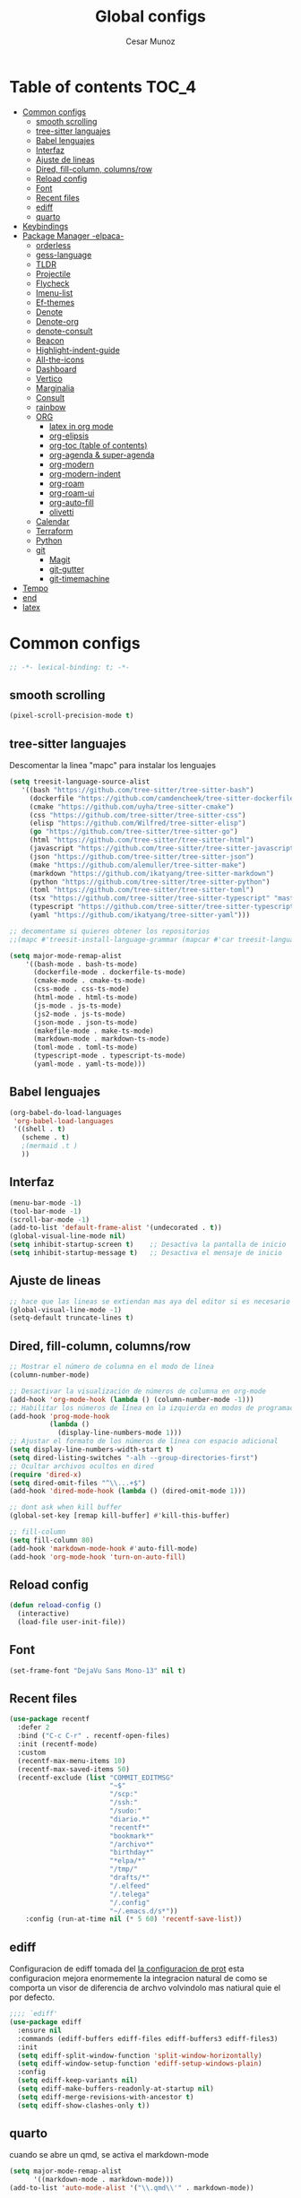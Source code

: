 #+TITLE: Global configs
#+DESCRIPTION: Emacs configs
#+AUTHOR: Cesar Munoz

* Table of contents                                                              :TOC_4:
- [[#common-configs][Common configs]]
  - [[#smooth-scrolling][smooth scrolling]]
  - [[#tree-sitter-languajes][tree-sitter languajes]]
  - [[#babel-lenguajes][Babel lenguajes]]
  - [[#interfaz][Interfaz]]
  - [[#ajuste-de-lineas][Ajuste de lineas]]
  - [[#dired-fill-column-columnsrow][Dired, fill-column, columns/row]]
  - [[#reload-config][Reload config]]
  - [[#font][Font]]
  - [[#recent-files][Recent files]]
  - [[#ediff][ediff]]
  - [[#quarto][quarto]]
- [[#keybindings][Keybindings]]
- [[#package-manager--elpaca-][Package Manager -elpaca-]]
  - [[#orderless][orderless]]
  - [[#gess-language][gess-language]]
  - [[#tldr][TLDR]]
  - [[#projectile][Projectile]]
  - [[#flycheck][Flycheck]]
  - [[#imenu-list][Imenu-list]]
  - [[#ef-themes][Ef-themes]]
  - [[#denote][Denote]]
  - [[#denote-org][Denote-org]]
  - [[#denote-consult][denote-consult]]
  - [[#beacon][Beacon]]
  - [[#highlight-indent-guide][Highlight-indent-guide]]
  - [[#all-the-icons][All-the-icons]]
  - [[#dashboard][Dashboard]]
  - [[#vertico][Vertico]]
  - [[#marginalia][Marginalia]]
  - [[#consult][Consult]]
  - [[#rainbow][rainbow]]
  - [[#org-01][ORG]]
    - [[#latex-in-org-mode][latex in org mode]]
    - [[#org-elipsis][org-elipsis]]
    - [[#org-toc-table-of-contents][org-toc (table of contents)]]
    - [[#org-agenda--super-agenda][org-agenda & super-agenda]]
    - [[#org-modern][org-modern]]
    - [[#org-modern-indent][org-modern-indent]]
    - [[#org-roam][org-roam]]
    - [[#org-roam-ui][org-roam-ui]]
    - [[#org-auto-fill][org-auto-fill]]
    - [[#olivetti][olivetti]]
  - [[#calendar][Calendar]]
  - [[#terraform][Terraform]]
  - [[#python][Python]]
  - [[#git-33][git]]
    - [[#magit][Magit]]
    - [[#git-gutter][git-gutter]]
    - [[#git-timemachine][git-timemachine]]
- [[#tempo][Tempo]]
- [[#end][end]]
- [[#latex][latex]]

* Common configs
#+begin_src emacs-lisp
;; -*- lexical-binding: t; -*-
#+end_src
** smooth scrolling

#+begin_src emacs-lisp
(pixel-scroll-precision-mode t)
#+end_src
** tree-sitter languajes
Descomentar la linea "mapc" para instalar los lenguajes
#+begin_src emacs-lisp
  (setq treesit-language-source-alist
     '((bash "https://github.com/tree-sitter/tree-sitter-bash")
       (dockerfile "https://github.com/camdencheek/tree-sitter-dockerfile" "main" "src")
       (cmake "https://github.com/uyha/tree-sitter-cmake")
       (css "https://github.com/tree-sitter/tree-sitter-css")
       (elisp "https://github.com/Wilfred/tree-sitter-elisp")
       (go "https://github.com/tree-sitter/tree-sitter-go")
       (html "https://github.com/tree-sitter/tree-sitter-html")
       (javascript "https://github.com/tree-sitter/tree-sitter-javascript" "master" "src")
       (json "https://github.com/tree-sitter/tree-sitter-json")
       (make "https://github.com/alemuller/tree-sitter-make")
       (markdown "https://github.com/ikatyang/tree-sitter-markdown")
       (python "https://github.com/tree-sitter/tree-sitter-python")
       (toml "https://github.com/tree-sitter/tree-sitter-toml")
       (tsx "https://github.com/tree-sitter/tree-sitter-typescript" "master" "tsx/src")
       (typescript "https://github.com/tree-sitter/tree-sitter-typescript" "master" "typescript/src")
       (yaml "https://github.com/ikatyang/tree-sitter-yaml")))

  ;; decomentame si quieres obtener los repositorios
  ;;(mapc #'treesit-install-language-grammar (mapcar #'car treesit-language-source-alist))

  (setq major-mode-remap-alist
      '((bash-mode . bash-ts-mode)
        (dockerfile-mode . dockerfile-ts-mode)
        (cmake-mode . cmake-ts-mode)
        (css-mode . css-ts-mode)
        (html-mode . html-ts-mode)
        (js-mode . js-ts-mode)
        (js2-mode . js-ts-mode)
        (json-mode . json-ts-mode)
        (makefile-mode . make-ts-mode)
        (markdown-mode . markdown-ts-mode)
        (toml-mode . toml-ts-mode)
        (typescript-mode . typescript-ts-mode)
        (yaml-mode . yaml-ts-mode)))
#+end_src

** Babel lenguajes
#+BEGIN_SRC emacs-lisp
    (org-babel-do-load-languages
     'org-babel-load-languages
     '((shell . t)
       (scheme . t)
       ;(mermaid .t )
       ))
#+END_SRC
** Interfaz
#+BEGIN_SRC emacs-lisp
  (menu-bar-mode -1)
  (tool-bar-mode -1)
  (scroll-bar-mode -1)
  (add-to-list 'default-frame-alist '(undecorated . t))
  (global-visual-line-mode nil)
  (setq inhibit-startup-screen t)    ;; Desactiva la pantalla de inicio
  (setq inhibit-startup-message t)   ;; Desactiva el mensaje de inicio
#+END_SRC
** Ajuste de lineas
#+begin_src emacs-lisp :results silent
;; hace que las lineas se extiendan mas aya del editor si es necesario
(global-visual-line-mode -1)
(setq-default truncate-lines t)
#+end_src

** Dired, fill-column, columns/row
#+BEGIN_SRC emacs-lisp
  ;; Mostrar el número de columna en el modo de línea
  (column-number-mode)

  ;; Desactivar la visualización de números de columna en org-mode
  (add-hook 'org-mode-hook (lambda () (column-number-mode -1)))
  ;; Habilitar los números de línea en la izquierda en modos de programación
  (add-hook 'prog-mode-hook
            (lambda ()
              (display-line-numbers-mode 1)))
  ;; Ajustar el formato de los números de línea con espacio adicional
  (setq display-line-numbers-width-start t)
  (setq dired-listing-switches "-alh --group-directories-first")
  ;; Ocultar archivos ocultos en dired
  (require 'dired-x)
  (setq dired-omit-files "^\\...+$")
  (add-hook 'dired-mode-hook (lambda () (dired-omit-mode 1)))

  ;; dont ask when kill buffer
  (global-set-key [remap kill-buffer] #'kill-this-buffer)

  ;; fill-column
  (setq fill-column 80)
  (add-hook 'markdown-mode-hook #'auto-fill-mode)
  (add-hook 'org-mode-hook 'turn-on-auto-fill)
#+END_SRC

** Reload config
#+begin_src emacs-lisp
(defun reload-config ()
  (interactive)
  (load-file user-init-file))
#+end_src

** Font
#+begin_src emacs-lisp
(set-frame-font "DejaVu Sans Mono-13" nil t)
#+end_src

** Recent files
#+BEGIN_SRC emacs-lisp
(use-package recentf
  :defer 2
  :bind ("C-c C-r" . recentf-open-files)
  :init (recentf-mode)
  :custom
  (recentf-max-menu-items 10)
  (recentf-max-saved-items 50)
  (recentf-exclude (list "COMMIT_EDITMSG"
                         "~$"
                         "/scp:"
                         "/ssh:"
                         "/sudo:"
                         "diario.*"
                         "recentf*"
                         "bookmark*"
                         "/archivo*"
                         "birthday*"
                         "*elpa/*"
                         "/tmp/"
                         "drafts/*"
                         "/.elfeed"
                         "/.telega"
                         "/.config"
                         "~/.emacs.d/s*"))
    :config (run-at-time nil (* 5 60) 'recentf-save-list))
#+END_SRC
** ediff
Configuracion de ediff tomada del [[https://protesilaos.com/emacs/dotemacs#h:89edea05-4d94-4ea1-b2a8-5ad01422618c][la configuracion de prot]] esta
configuracion mejora enormemente la integracion natural de como se
comporta un visor de diferencia de archvo volvindolo mas natiural quie
el por defecto.
#+begin_src emacs-lisp
;;;; `ediff'
(use-package ediff
  :ensure nil
  :commands (ediff-buffers ediff-files ediff-buffers3 ediff-files3)
  :init
  (setq ediff-split-window-function 'split-window-horizontally)
  (setq ediff-window-setup-function 'ediff-setup-windows-plain)
  :config
  (setq ediff-keep-variants nil)
  (setq ediff-make-buffers-readonly-at-startup nil)
  (setq ediff-merge-revisions-with-ancestor t)
  (setq ediff-show-clashes-only t))
#+end_src
** quarto
cuando se abre un qmd, se activa el markdown-mode
#+begin_src emacs-lisp
(setq major-mode-remap-alist
      '((markdown-mode . markdown-mode)))
(add-to-list 'auto-mode-alist '("\\.qmd\\'" . markdown-mode))
#+end_src

* Keybindings
#+BEGIN_SRC emacs-lisp
    ;; Additional configurations
    ;;(global-set-key (kbd "C-x k") 'kill-this-buffer)
    (global-set-key (kbd "C-x k") 'kill-current-buffer)
    ;; Move between windows using Meta key
    (global-set-key [M-left] 'windmove-left)
    (global-set-key [M-right] 'windmove-right)
    (global-set-key [M-up] 'windmove-up)
    (global-set-key [M-down] 'windmove-down)

    ;; Zoom in/out with mouse
    (global-set-key [C-mouse-4] 'text-scale-increase)
    (global-set-key [C-mouse-5] 'text-scale-decrease)

    ;; Incrementa el tamaño de la fuente
    (global-set-key (kbd "C-+") 'text-scale-increase)
    ;; Disminuye el tamaño de la fuente
    (global-set-key (kbd "C--") 'text-scale-decrease)

    ;; undo and redo
    (global-unset-key (kbd "C-z"))
    (global-set-key (kbd "C-z") 'undo)

    ;; org-agenda
    (global-set-key (kbd "<f7>") 'org-agenda)
    ;; F10 para ir al Dashboard
    (global-set-key (kbd "<f10>") 'dashboard-open)

    ;; recen files
    (global-set-key (kbd "C-c r") 'consult-recent-file)


    ;; org-roam
    (global-set-key (kbd "C-c n l") 'org-roam-buffer-toggle)
    (global-set-key (kbd "C-c n f") 'org-roam-node-find)
    (global-set-key (kbd "C-c n i") 'org-roam-node-insert)
#+END_SRC
* Package Manager -elpaca-
#+BEGIN_SRC emacs-lisp
  (defvar elpaca-installer-version 0.11)
  (defvar elpaca-directory (expand-file-name "elpaca/" user-emacs-directory))
  (defvar elpaca-builds-directory (expand-file-name "builds/" elpaca-directory))
  (defvar elpaca-repos-directory (expand-file-name "repos/" elpaca-directory))
  (defvar elpaca-order '(elpaca :repo "https://github.com/progfolio/elpaca.git"
  				:ref nil :depth 1
  				:files (:defaults "elpaca-test.el" (:exclude "extensions"))
  				:build (:not elpaca--activate-package)))
  (let* ((repo  (expand-file-name "elpaca/" elpaca-repos-directory))
  	 (build (expand-file-name "elpaca/" elpaca-builds-directory))
  	 (order (cdr elpaca-order))
  	 (default-directory repo))
    (add-to-list 'load-path (if (file-exists-p build) build repo))
    (unless (file-exists-p repo)
      (make-directory repo t)
      (when (< emacs-major-version 28) (require 'subr-x))
      (condition-case-unless-debug err
  	  (if-let ((buffer (pop-to-buffer-same-window "*elpaca-bootstrap*"))
  		   ((zerop (apply #'call-process `("git" nil ,buffer t "clone"
  						   ,@(when-let ((depth (plist-get order :depth)))
  						       (list (format "--depth=%d" depth) "--no-single-branch"))
  						   ,(plist-get order :repo) ,repo))))
  		   ((zerop (call-process "git" nil buffer t "checkout"
  					 (or (plist-get order :ref) "--"))))
  		   (emacs (concat invocation-directory invocation-name))
  		   ((zerop (call-process emacs nil buffer nil "-Q" "-L" "." "--batch"
  					 "--eval" "(byte-recompile-directory \".\" 0 'force)")))
  		   ((require 'elpaca))
  		   ((elpaca-generate-autoloads "elpaca" repo)))
  	      (progn (message "%s" (buffer-string)) (kill-buffer buffer))
  	    (error "%s" (with-current-buffer buffer (buffer-string))))
  	((error) (warn "%s" err) (delete-directory repo 'recursive))))
    (unless (require 'elpaca-autoloads nil t)
      (require 'elpaca)
      (elpaca-generate-autoloads "elpaca" repo)
      (load "./elpaca-autoloads")))
  (add-hook 'after-init-hook #'elpaca-process-queues)
  (elpaca `(,@elpaca-order))
  (elpaca elpaca-use-package
  :ensure t
  (elpaca-use-package-mode))
#+END_SRC
** orderless

#+begin_src emacs-lisp
(use-package orderless
  :ensure t
  :custom
  (completion-styles '(orderless basic))
  (completion-category-overrides '((file (styles basic partial-completion)))))
#+end_src
** gess-language
Paquete para verificar ortografía
#+begin_src emacs-lisp
  (use-package guess-language
    :ensure t
    :config
    (setq guess-language-languages '(en es))
    (add-hook 'text-mode-hook #'guess-language-mode)
    (add-hook 'text-mode-hook #'flyspell-mode))
#+end_src
** TLDR
#+begin_src emacs-lisp
  (elpaca tldr
    :ensure t)
  (setq tldr-enabled-categories '("linux"))
#+end_src

** Projectile
#+begin_src emacs-lisp :results silent
  (elpaca projectile
    :ensure t)
#+end_src
** Flycheck
#+begin_src emacs-lisp :results silent
  (elpaca flycheck
    :ensure t
    :init(global-flycheck-mode))
#+end_src

** Imenu-list
Esto permite explorar mis programas de manera mas rapida e inteligente
#+begin_src emacs-lisp :results silent
  (elpaca imenu-list
    :ensure t)
  ;(setq imenu-list-focus-after-activation t)
  (setq imenu-list-auto-resize t)
  ;; seteamos los shortcuts
  (global-set-key (kbd "C-c i") #'imenu-list-smart-toggle)
#+end_src

** Ef-themes

Estos son los /ef-themes/, esta configuracion setea el /theme/ que mas me
gusta por defecto /-summer-./ Ademas, gracias a las cualidades de
/ef-themes/ puedes seleccionar mas de un tema con el cual cambiar.

Ademas, tengo configurado que dependiendo de la hora uso el tema claro
o el oscuro.
#+BEGIN_SRC emacs-lisp
    (use-package ef-themes
      :ensure t
      :demand t
      :config
      ;(load-theme 'ef-rosa :no-confirm)
      (ef-themes-load-random))
    (setq ef-themes-to-toggle '(ef-rosa ef-reverie))
#+END_SRC
** Denote
#+begin_src emacs-lisp
  (use-package denote
    :ensure (denote :host github :repo "protesilaos/denote")
    :hook (dired-mode . denote-dired-mode)
    :bind
    (("C-c n n" . denote)
     ("C-c n r" . denote-rename-file)
     ("C-c n l" . denote-link)
     ("C-c n b" . denote-backlinks)
     ("C-c n d" . denote-dired)
     ("C-c n g" . denote-grep))
    :config
    (setq denote-directory (expand-file-name "~/Dropbox/denote-notes/"))
    
    ;; Automatically rename Denote buffers when opening them so that
    ;; instead of their long file name they have, for example, a literal
    ;; "[D]" followed by the file's title.  Read the doc string of
    ;; `denote-rename-buffer-format' for how to modify this.
    (denote-rename-buffer-mode 1))
#+end_src
** Denote-org
#+begin_src emacs-lisp
  (use-package  denote-org
    :ensure '(denote-org :host github :repo "protesilaos/denote-org")
    :after denote
    :commands
    ;; I list the commands here so that you can discover them more
    ;; easily.  You might want to bind the most frequently used ones to
    ;; the `org-mode-map'.
    ( denote-org-link-to-heading
      denote-org-backlinks-for-heading

      denote-org-extract-org-subtree

      denote-org-convert-links-to-file-type
      denote-org-convert-links-to-denote-type

      denote-org-dblock-insert-files
      denote-org-dblock-insert-links
      denote-org-dblock-insert-backlinks
      denote-org-dblock-insert-missing-links
      denote-org-dblock-insert-files-as-headings))

#+end_src
** denote-consult

#+begin_src emacs-lisp

  (use-package consult-denote
    :ensure '(consult-denote :host github :repo "protesilaos/consult-denote")
    :bind
    (("C-c n f" . consult-denote-find)
     ("C-c n g" . consult-denote-grep))
    :config
    (consult-denote-mode 1))

#+end_src
** Beacon
#+BEGIN_SRC emacs-lisp :results silent
  ;; Desactivar el parpadeo del cursor y cambiarlo a tipo barra
  (blink-cursor-mode 0)
  (setq-default cursor-type 'bar)

  ;; Configuración de beacon usando elpaca
  (elpaca beacon
    :ensure t
  ;; Configurar el color del resplandor a un rozado muy fuerte
  (setq beacon-color "#FF69B4")

  ;; Reducir el tamaño del resplandor
  (setq beacon-size 20)

  ;; Variable para almacenar el tiempo desde el último movimiento del cursor
  (defvar my-last-cursor-move-time 0)

  ;; Función para mostrar el resplandor periódicamente cuando el cursor está quieto
  (defun my-beacon-periodic-blink ()
  "Muestra el resplandor si el cursor ha estado quieto por más de 1 segundo."
  (let ((idle-time (- (float-time) my-last-cursor-move-time)))
        (when (>= idle-time 1)  ;; Verificar si el cursor ha estado inactivo por 1 segundo
          (beacon-blink))))

    ;; Función para manejar el movimiento del cursor y el resplandor inmediato
  (defun my-beacon-on-cursor-move ()
      "Muestra el resplandor inmediatamente al mover el cursor y actualiza el tiempo."
      ;; Actualizar el tiempo del último movimiento del cursor
      (setq my-last-cursor-move-time (float-time))
      ;; Mostrar el resplandor inmediatamente
      (beacon-blink))

    ;; Ejecutar el resplandor periódico cada 0.8 segundos
    (run-with-timer 0 1 'my-beacon-periodic-blink)

    ;; Hook para mostrar el resplandor inmediatamente al mover el cursor
    (add-hook 'post-command-hook 'my-beacon-on-cursor-move)

    ;; Habilitar el modo beacon
    (beacon-mode 1))
#+END_SRC

** Highlight-indent-guide
#+BEGIN_SRC emacs-lisp
  (use-package highlight-indent-guides
    :ensure t
    :hook (prog-mode . highlight-indent-guides-mode)
    :config
    ;; Configurar el método de guía de indentación a 'bitmap
    (setq highlight-indent-guides-method 'bitmap)
    ;; (setq highlight-indent-guides-character "|")
    ;; Configurar el color de los guías de indentación
    (custom-set-faces
     '(highlight-indent-guides-stack-odd-face ((t (:background "gray20"))))
     '(highlight-indent-guides-stack-even-face ((t (:background "gray40"))))
     '(highlight-indent-guides-character-face ((t (:foreground "dim gray"))))
     '(italic ((t (:slant italic))))))
#+END_SRC

** All-the-icons
#+BEGIN_SRC emacs-lisp
  (use-package all-the-icons
   :ensure t
   :if (display-graphic-p))

  (use-package all-the-icons-dired
  :ensure t
  :if (display-graphic-p))
  (add-hook 'dired-mode-hook 'all-the-icons-dired-mode)
#+END_SRC
** Dashboard
#+BEGIN_SRC emacs-lisp
    ;; Configuración del `dashboard` en Emacs usando `elpaca`
  (setq user-full-name "Cesar M.")
  (setq dashboard-icon-type 'all-the-icons) ;; Usa `all-the-icons` para íconos personalizados.

  (use-package dashboard
    :ensure t
    :config
    ;; Configuración básica de banner y título
    ;(global-page-break-lines-mode 1) ;; Habilita líneas de página a nivel global (requiere `page-break-lines`)

    ;; Configuración de banner
    (setq dashboard-startup-banner 'logo) ;; Usa el logo de Emacs
    (setq dashboard-banner-logo-title (format "Buen día %s" user-full-name))
    (setq dashboard-center-content t)
    (setq dashboard-set-heading-icons t)
    (setq dashboard-set-file-icons t)

    ;; Configura los elementos a mostrar en el dashboard
    (setq dashboard-items '((recents   . 5)
                            (bookmarks . 5)
                            (agenda    . 5)
                            (projects  . 5)
                            (registers . 5)))

    ;; Habilita el dashboard en el inicio
    (dashboard-setup-startup-hook)

    ;; Configuración de íconos y navegación
    (setq dashboard-set-init-info t)
    (setq dashboard-set-navigator t)
    (setq dashboard-navigator-buttons
          `(
            ((,(all-the-icons-octicon "mark-github" :height 1.1 :v-adjust 0.0)
              "GitHub" "Visitar mi GitHub" (lambda (&rest _) (browse-url "https://github.com/kascesar")))
             (,(all-the-icons-faicon "linkedin" :height 1.1 :v-adjust 0.0)
              "LinkedIn" "Visitar mi LinkedIn" (lambda (&rest _) (browse-url "https://linkedin.com/in/csarmaraya")))
             (,(all-the-icons-faicon "envelope" :height 1.1 :v-adjust 0.0)
              "Email" "Enviar un correo" (lambda (&rest _) (compose-mail))))))

    ;; Personaliza el orden de widgets
    (setq dashboard-startupify-list
          '(dashboard-insert-banner
            dashboard-insert-newline
            dashboard-insert-banner-title
            dashboard-insert-navigator
            dashboard-insert-init-info
            dashboard-insert-items
            dashboard-insert-footer))
  )
#+END_SRC

#+RESULTS:
: [nil 26400 1981 776364 nil elpaca-process-queues nil nil 323000 nil]

** Vertico
#+begin_src emacs-lisp :results silent
  (elpaca vertico
   :ensure t
   :config
   (setq vertico-cycle t)
   (setq vertico-resize nil)
   (vertico-mode 1))
#+end_src
** Marginalia
#+begin_src emacs-lisp :results silent
  (elpaca marginalia
    :ensure t
    :config
    (marginalia-mode 1))
#+end_src

** Consult
|---------+--------------------+---------------------------|
| keys    | order              | explicacion               |
|---------+--------------------+---------------------------|
| M-s M-g | counsult-grep      | buscar recursivamente     |
| M-s M-f | counsult-find      |                           |
| M-s M-o | counsult-outline   | buscar en el header       |
| C-x b   | counsult-bufer     | buscar en el bufer        |
| C-S     | consult-lile-multi | buscar en todos los bufer |
| C-s     | counsult-line      | buscar en el bufer        |
|---------+--------------------+---------------------------|
En el bufer puedes hacer las siguientes cosas
 + b SPC para /bufers/
 + SPC hiden /bufers/
 + * modified /bufers/
 + f Files
 + f Files registers
 + m SPC bookmarks
 + p Project
 + add custom for more
   
#+begin_src emacs-lisp :results silent
  (use-package consult
    :ensure t
    :bind (;; A recursive grep
           ("M-s M-g" . consult-grep)
           ;; Search for files names recursively
           ("M-s M-f" . consult-find)
           ;; Search through the outline (headings) of the file
           ("M-s M-o" . consult-outline)
           ("C-s" . consult-line)
           ("C-S" . consult-line-multi)
           ("C-x b" . consult-buffer)))
#+end_src

** rainbow
#+begin_src emacs-lisp
    (elpaca rainbow-mode
    :ensure t
    :demand t)
    (add-hook 'org-mode-hook 'rainbow-mode)
    (add-hook 'prog-mode-hook 'rainbow-mode)
#+end_src
** ORG [0/1]
- [X] instalacion de talext y otros para renderizar ecuaciones
- [X] elipsis icono para identificar que parte del archivo ha sido contraido
- [X] toc permite crear un indice interactivo en el archivo org
- [X] agenda y super-agenda gestores y mejoras de agenda de org-mode
- [X] modern agrega muchas mejoras visuales que emjoran la apariencia de los archivos org 
- [X] modern-ident mejora la identacion de los bloques de codigo (no me funciona)
- [X] bullets son unos cambios para las stars en org-mode 
  
#+BEGIN_SRC emacs-lisp :results silent
  ;; Aspecto mejorado al identar
  ;(add-hook 'org-mode-hook 'org-indent-mode)
  ;; recomendacion de codigo en org-mode
  (defun org-mode-setup ()
  (set (make-local-variable 'company-backends)
       '((company-dabbrev company-yasnippet)))) ;; Para sugerencias de palabras y snippets

  (add-hook 'org-mode-hook #'company-mode)
  (add-hook 'org-mode-hook #'org-mode-setup)
  (setq company-dabbrev-other-buffers t)

  ;; ocultamos los caracteres especiales
  (setq org-hide-emphasis-markers t)
#+END_SRC

#+begin_src emacs-lisp :results silent
  (defun org-mode-setup ()
  (set (make-local-variable 'company-backends)
       '((company-dabbrev company-yasnippet))))

  (add-hook 'org-mode-hook #'company-mode)
  (add-hook 'org-mode-hook #'org-mode-setup)
  (setq company-dabbrev-other-buffers t)

  ;; ocultamos los caracteres especiales
  (setq org-hide-emphasis-markers t)

  ;; configuraciones de tags y estado de las tareas

  (global-set-key (kbd "C-c l") #'org-store-link)
  (global-set-key (kbd "C-c a") #'org-agenda)
  (global-set-key (kbd "C-c c") #'org-capture)

  (use-package org
  :config
  (setq org-log-done 'time)
  (setq org-log-into-drawer t)

  (setq org-todo-keywords
        '((sequence "PORHACER(p!)"
                    "ENPROCESO(e!)"
                    "BLOQUEADO(b!)"
                    "DETENIDO(d!)"
                    "|"
                    "HECHO(h!)"
                    "ARCHIVAR(a!)")))

   (setq org-todo-keyword-faces
         '(("PORHACER" . "red")
           ("ENPROCESO" . "magenta")
           ("BLOQUEADO" . "orange")
           ("HECHO" . "green")))

  (setq org-file-apps
      '(("\\.html\\'" . browse-url-firefox)))

  (advice-add 'org-refile :after 'org-save-all-org-buffers)


  (setq org-tag-alist '(("@nota" . ?n)
                        ("@casa" . ?c)
                        ("@finanzas" . ?d)
                        ("@fecha" . ?f)
                        ("@salud" . ?s)
                        ("@tarea" . ?t)
                        ("@coche" . ?h)
                        ("@trabajo" . ?b)
                        ("@personal" . ?p)
                        ("crypt" . ?C)
                        ("TOC_4" . ?i))
        )
  (setq org-tags-exclude-from-inheritance '("crypt"))

  ;; Progress Logging
  ;; When a TODO item enters DONE, add a CLOSED: property with current date-time stamp and into drawer
  ;(setq org-log-done 'time)
  ;(setq org-log-into-drawer "state-book")
  (setq org-tags-column 81))
#+end_src
*** latex in org mode
#+begin_src sh
    sudo apt install texlive texlive-latex-extra dvipng
  #+end_src

#+begin_src emacs-lisp
  (setq org-latex-create-formula-image-program 'dvipng)
  (setq org-preview-latex-default-process 'dvipng)
#+end_src

Configuraciones que permiten enbellecer el soporte de latex en emacs
#+begin_src emacs-lisp
  (plist-put org-format-latex-options :scale 2.0)
  (setq org-pretty-entities t)
  (setq org-startup-with-latex-preview t)
#+end_src
*** org-elipsis
#+BEGIN_SRC emacs-lisp :results silent
  ;(use-package org
  ;:config
  ;(setq org-ellipsis  "⤵"))
  (use-package org
  :config
  (setq org-ellipsis (propertize " ⤵" 'face '(:height 1.5))))
#+END_SRC

*** org-toc (table of contents)
#+BEGIN_SRC emacs-lisp
  (elpaca toc-org
    :ensure t
    :demand t)
  (add-hook 'org-mode-hook 'toc-org-mode)
#+END_SRC
*** org-agenda & super-agenda
#+begin_src emacs-lisp
  (elpaca org-super-agenda
    :config
    (org-super-agenda-mode))

  (setq org-agenda-skip-scheduled-if-done t
  		org-agenda-skip-deadline-if-done t
  		org-agenda-compact-blocks t
  		org-agenda-window-setup 'current-window
  		org-agenda-start-on-weekday 1
  		org-deadline-warning-days 7
  		org-agenda-time-grid '((daily today))
  		org-agenda-custom-commands
  		'(
  		  ("x" "Vista trabajo"
  		   ((agenda "" ((org-agenda-span 3)
  				(org-super-agenda-groups
  				 '((:name "Hoy"
  					  :discard (:tag "@personal")
  					  :time-grid t
  					  :scheduled past
  					  :deadline past
  					  :date today
  					  :order 1)))))
  		    (alltodo "" ((org-agenda-overriding-header "")
  				 (org-super-agenda-groups
  				  '((:discard (:tag "personal" ))
  				    (:name "Vencimiento hoy"
  					   :deadline today
  					   :order 5)
  				    (:name "Próximamente"
  					   :deadline future
  					   :order 11)
  				    (:name "Atrasado"
  					   :scheduled past
  					   :deadline past
  					   :order 12)
  				    (:name "Por hacer"
  					    ;:discard (:scheduled future :deadline future)
  					   :todo "PORHACER"
  					   :order 12)
  				    (:name "Esperando"
  					   :todo "BLOQUEADO"
  					   :order 14)))))
  		    (tags "trabajo/HECHO"
  			  ((org-agenda-overriding-header " Tareas Hechas")))))

  		  ("z" "Vista personal"
  		   ((agenda "" ((org-agenda-span 3)
  				(org-super-agenda-groups
  				 '((:name "Hoy"
  					  :discard (:tag "@trabajo" :scheduled past :deadline past)
  					  :time-grid t
  					  :date today
  					  :scheduled today
  					  :order 1)
  				   (:name ""
  					  :tag "agenda"
  					  :todo "Aniversarios")))))
  		    (alltodo "" ((org-agenda-overriding-header "")
  				 (org-super-agenda-groups
  				  '((:discard (:tag "trabajo" ))
  				    (:name "Vencimiento hoy"
  					   :deadline today
  					   :order 5)
  				    (:name "Atrasado"
  					   :scheduled past
  					   :deadline past
  					   :order 11)
  				    (:name "Por hacer"
  					   :discard (:scheduled future :deadline future)
  					   :todo "PORHACER"
  					   :order 12)
  				    (:name "Esperando"
  					   :todo "BLOQUEADO"
  					   :order 14)))))
  		    (tags "personal/HECHO"
  			  ((org-agenda-overriding-header " Tareas Hechas")))))
  		  ))

  (setq org-agenda-time-grid
      '((daily)
        ( 0500 0600 0700 0800 0900 1000
          1100 1200 1300 1400 1500 1600
          1700 1800 1900 2000 2100 2200)
        "......" "----------------"))

  (setq calendar-month-name-array
  	["Enero" "Febrero" "Marzo" "Abril" "Mayo" "Junio"
  	 "Julio"    "Agosto"   "Septiembre" "Octubre" "Noviembre" "Diciembre"])

  (setq calendar-day-name-array
  	["Domingo" "Lunes" "Martes" "Miércoles" "Jueves" "Viernes" "Sábado"])

  (setq org-icalendar-timezone "America/Santiago") ;; timezone
  (setq calendar-week-start-day 1) ;; la semana empieza el lunes
  (setq european-calendar-style t) ;; estilo europeo
#+end_src

*** org-modern
#+begin_src emacs-lisp :results silent
  (use-package org-modern
   :ensure '(org-modern :host github :repo "minad/org-modern")
   :custom
   ;(org-modern-hide-stars nil)              
   (org-modern-table nil)
   (org-modern-list '((?* . "•") (?+ . "‣")))
   (org-modern-checkbox '((?X . "✓") (?- . "✗") (?\s . "⬚")))
   (org-modern-star '("◉" "●" "◎" "⊙" "⊚" "⊛" "∙" "∘" "☉"  "❍" "○" "◌" "⚬" "￮" "◦"))
   
   (org-modern-block-name '("" . ""))
   :hook
   (org-mode . org-modern-mode)
   (org-agenda-finalize . org-modern-agenda))
#+end_src

*** org-modern-indent
#+begin_src emacs-lisp
  (add-hook 'org-mode-hook 'org-indent-mode)
  (use-package compat
      :ensure (:wait t)
      :demand t)
  (use-package org-modern-indent
    :load-path "~/.emacs.d/org-modern-indent/"
    ;:after org-modern 
    :config
    (add-hook 'org-mode-hook #'org-modern-indent-mode 80))
  (setq org-startup-indented t)
#+end_src

*** org-roam
Configuración de org-roam estandar, par mi dropbox
#+begin_src emacs-lisp :results silent
  (elpaca org-roam
    :ensure t)
  (setq org-roam-v2-ack t)
  (setq org-roam-directory (file-truename "~/Dropbox/org-roam/"))
  (setq org-roam-db-autosync-mode t)
  (setq org-roam-completion-everywhere t)
#+end_src

*** org-roam-ui
#+begin_src emacs-lisp
(use-package org-roam-ui
  :ensure
    (:host github :repo "org-roam/org-roam-ui" :branch "main" :files ("*.el" "out"))
    :after org-roam
;;         normally we'd recommend hooking orui after org-roam, but since org-roam does not have
;;         a hookable mode anymore, you're advised to pick something yourself
;;         if you don't care about startup time, use
;;  :hook (after-init . org-roam-ui-mode)
    :config
    (setq org-roam-ui-sync-theme t
          org-roam-ui-follow t
          org-roam-ui-update-on-save t
          org-roam-ui-open-on-start t))
#+end_src
*** org-auto-fill
Permite reformatear el texto automaticamente al ancho preestablecido
en fill-column 
#+begin_src emacs-lisp
  
#+end_src

*** olivetti
Oliveti permite centrar el texto en un documento para mejorar la lectura y la edicion del contenido
#+begin_src emacs-lisp
;  (use-package olivetti
;      :ensure (:wait t)
;      :demand t)
;  (add-hook 'org-mode-hook 'olivetti-mode)
;  (setq olivetti-body-width 0.7)

(use-package olivetti
  :ensure t
  :hook (org-mode . my/org-mode-olivetti)
  :config
  (setq olivetti-body-width 0.9))

(defun my/org-mode-olivetti ()
  "Activar Olivetti en Org-Mode con ancho personalizado."
  (olivetti-mode 1)
  (setq olivetti-body-width 0.9))

#+end_src

** Calendar

#+BEGIN_SRC emacs-lisp
    (use-package calfw
    :ensure t
    (calfw
      :host github
      :repo "kiwanami/emacs-calfw")
    :config
    (setq cfw:org-overwrite-default-keybinding t))

  (use-package calfw-org
      :ensure t
      :config
      (setq cfw:org-overwrite-default-keybinding t)
      :bind ([f8] . cfw:open-org-calendar))

  (setq calendar-month-name-array
        ["Enero" "Febrero" "Marzo" "Abril" "Mayo" "Junio"
         "Julio"    "Agosto"   "Septiembre" "Octubre" "Noviembre" "Diciembre"])

  (setq calendar-day-name-array
        ["Domingo" "Lunes" "Martes" "Miércoles" "Jueves" "Viernes" "Sábado"])

  (setq org-icalendar-timezone "America/Santiago")
  (setq calendar-week-start-day 1)
  (setq european-calendar-style t)
#+END_SRC
** Terraform
Agrega terraform-mode para formateo de sintaxys terraform

#+begin_src emacs-lisp
(elpaca terraform-mode
  :ensure t
  :config
  (defun my-terraform-mode-init ()
    ;; Si deseas habilitar `outline-minor-mode`
    ;; (outline-minor-mode 1)

    ;; Configuración de indentación
    (setq tab-width 4))

  (add-hook 'terraform-mode-hook 'my-terraform-mode-init))

#+end_src
** Python
Aqui configuro LSP de tal forma que quede preparado para desarrollo en *Emacs*.

/Pylsp/ Servidor de python de microsoft
#+BEGIN_SRC sh :results silent
  # Herramientas esenciales para LSP y formateo
  pipx install mypy                # Type checking
  pipx install "python-lsp-server[all]"  # Servidor LSP de Python (pylsp)
  pipx install black               # Formateador automÃ¡tico
  pipx install isort               # Organizador de imports
  pipx install ruff                # Linter rÃ¡pido (reemplaza flake8 + isort)

  # Pyright (alternativa LSP de Microsoft)
  # NOTA: Pyright es una herramienta Node.js, instálalo con npm:
  npm install -g pyright
#+END_SRC
Ahora, configuramos el entorno de desarrollo de emacs para python
#+BEGIN_SRC emacs-lisp :results silent
  ;; Configuración de LSP para Python
  (use-package lsp-pyright
    :ensure t
    :custom
    (lsp-pyright-langserver-command "pyright-langserver --stdio --log-level trace")  ;; Usamos un string único
    :hook (python-mode . (lambda ()
                           (require 'lsp-pyright)
                           (lsp))))
  ;; YASnippet para snippets
  (elpaca yasnippet
    :ensure t)

  ;; LSP Mode y Pyright
  (elpaca lsp-mode
    :ensure t
    :config
    (add-hook 'lsp-after-open-hook 'lsp-enable-imenu)  ;; Habilitar Imenu para navegación rápida
    (require 'lsp-pyright))

  ;; Activar LSP en Python
  (add-hook 'python-mode-hook #'lsp-deferred)

  ;; Usar Pipenv automáticamente cuando el archivo esté en un entorno Pipenv
  (add-hook 'python-mode-hook #'pipenv-mode)

  ;; Black para formateo automático
  ;(use-package python-black
  ;  :ensure t
  ;  :hook (python-mode . python-black-on-save-mode)
  ;  :custom
  ;  (blacken-line-length 79))
  ;;;;;;;;;;;;;;;;;;;;;;;;;;;;;;;;;;;;;;;;;;;;;;;;;;;;;;;;
  ;; Black - Formateo al guardar
  (use-package python-black
    :ensure t
    :hook (python-mode . (lambda ()
                         (python-black-on-save-mode)
                         (setq blacken-line-length 79))) ; Fuerza 79 caracteres
    :custom
    (python-black-extra-args '("--line-length=79" "--fast"))) ; Args CLI explícitos

  ;; Deshabilitar formateo del LSP
  (setq lsp-enable-format nil)

  ;; Orden de ejecución: isort → black
  (add-hook 'python-mode-hook
            (lambda ()
              (add-hook 'before-save-hook 'py-isort-before-save nil 'local)
              (add-hook 'before-save-hook 'python-black-buffer nil 'local)))
  ;;;;;;;;;;;;;;;;;;;;;;;;;;;;;;;;;;;;;;;;;;;;;;;;;;;;;;;;
  (setq blacken-line-length 79)
  ;; Py-Isort para organizar imports automáticamente antes de guardar
  (use-package py-isort
    :ensure t
    :hook (python-mode . py-isort-before-save))

  ;; Flymake-ruff para linting (si estás usando Flymake en vez de Flycheck)
  (add-to-list 'load-path "~/.emacs.d/flymake-ruff")
  (require 'flymake-ruff)
  (add-hook 'python-mode-hook #'flymake-ruff-load)

  ;; Opcional: Si quieres usar Pylint junto con Flycheck (aunque tú ya usas Pyright)
  (add-hook 'python-mode-hook 'set-flycheck-python-pylint-executable)

  ;; Integrar Company Mode para autocompletado con LSP
  (use-package company
    :ensure t
    :hook (python-mode . company-mode)
    :config
    (setq company-idle-delay 0.2)  ;; Ajustar el retraso para autocompletado
    (setq company-minimum-prefix-length 1)  ;; Autocompletar con solo una letra
    (setq company-tooltip-limit 10))  ;; Limitar la cantidad de sugerencias en el menú

  ;; Integrar LSP UI para ver la documentación y más con LSP

  (use-package lsp-ui
    :ensure t
    :hook (lsp-mode . lsp-ui-mode)
    :custom
    (lsp-ui-doc-enable t)       ;; Habilitar la documentación emergente
    (lsp-ui-doc-use-webkit t)   ;; Usar un visor web para la documentación
    (lsp-ui-doc-include-signature t)  ;; Incluir la firma de la función en la doc
    (lsp-ui-sideline-enable t)  ;; Mostrar la línea lateral de sugerencias
    (lsp-ui-doc-show-with-cursor t)
    (lsp-ui-doc-show-with-mouse t)
    (lsp-ui-doc-delay 0.5)
    (lsp-ui-doc-position 'at-point)
    (lsp-headerline-breadcrumb-enable t)
    (lsp-lens-enable t)
    ;; (lsp-ui-sideline-delay 0.5) ;; Retardo de las sugerencias
    )
  ;(setq lsp-ui-doc-use-webkit t)
#+END_SRC

#+begin_src emacs-lisp :results silent
  (add-hook 'python-mode-hook 'set-flycheck-python-pylint-executable)
#+end_src

** git [3/3]
Estos son los paquetes que suelo usar con git en mi dia a dia para desarrollo
- [X] magit es un gestor de repositorios git interactivo y muy poderoso
- [X] git-gutter muestra en los archivos que lineas se agregan, elimina y modifica
- [X] git-timemachine permite interactivamente las modificaciones se hicieron
*** Magit
#+BEGIN_SRC emacs-lisp
(use-package transient :ensure t :demand t)
(use-package magit :ensure (:wait t) :demand t)
#+END_SRC

Magit repositories
#+begin_src emacs-lisp :results silent
  (setq magit-repository-directories
        '(("~/develop" . 3)))
#+end_src

Dividir la ventana de forma vertical en vez de horizontal en /Ediff/
#+begin_src emacs-lisp
(setq ediff-split-window-function 'split-window-sensibly)
#+end_src

#+begin_src emacs-lisp
(setq ediff-window-setup-function 'ediff-setup-windows-plain)
#+end_src

*** git-gutter
Esta herramienta agrega indicadores para identificar los cambios miesntras programo
#+BEGIN_SRC emacs-lisp
  (use-package git-gutter
    :ensure (:wait t)
    :demand t
    )
  (global-git-gutter-mode +1)
  (custom-set-variables
   '(git-gutter:modified-sign "M")
   '(git-gutter:added-sign "+")
   '(git-gutter:deleted-sign "-"))
#+END_SRC

#+RESULTS:

*** git-timemachine
Herramienta que me permite observar un archivo de manera interactiva para ver sus versiones en tiempo real
#+BEGIN_SRC emacs-lisp
  (elpaca git-timemachine
  :ensure t)
#+END_SRC


* Tempo
| Typing the below + TAB | Expands to ...                          |
|------------------------+-----------------------------------------|
| <a                     | '#+BEGIN_EXPORT ascii' … '#+END_EXPORT  |
| <c                     | '#+BEGIN_CENTER' … '#+END_CENTER'       |
| <C                     | '#+BEGIN_COMMENT' … '#+END_COMMENT'     |
| <e                     | '#+BEGIN_EXAMPLE' … '#+END_EXAMPLE'     |
| <E                     | '#+BEGIN_EXPORT' … '#+END_EXPORT'       |
| <h                     | '#+BEGIN_EXPORT html' … '#+END_EXPORT'  |
| <l                     | '#+BEGIN_EXPORT latex' … '#+END_EXPORT' |
| <q                     | '#+BEGIN_QUOTE' … '#+END_QUOTE'         |
| <s                     | '#+BEGIN_SRC' … '#+END_SRC'             |
| <v                     | '#+BEGIN_VERSE' … '#+END_VERSE'         |

#+BEGIN_SRC emacs-lisp :results silent
  (require 'org-tempo)
#+END_SRC

* end
#+BEGIN_SRC emacs-lisp
(use-package emacs :ensure nil :config (setq ring-bell-function #'ignore))
#+END_SRC



* latex


$e^{i\pi} = -1$

$$
\int_0^\infty e^{-x^2} dx = \frac{\sqrt{\pi}}{2}
$$

